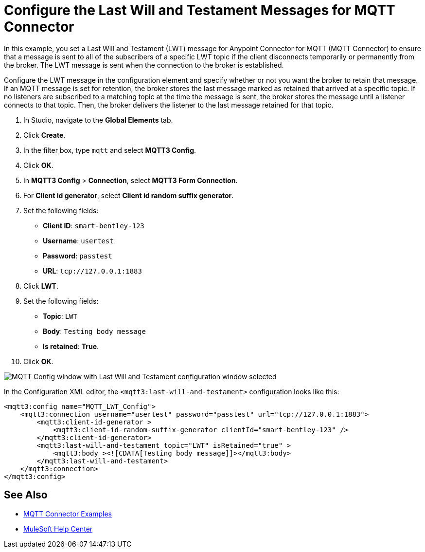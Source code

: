 = Configure the Last Will and Testament Messages for MQTT Connector

In this example, you set a Last Will and Testament (LWT) message for Anypoint Connector for MQTT (MQTT Connector) to ensure that a message is sent to all of the subscribers of a specific LWT topic if the client disconnects temporarily or permanently from the broker. The LWT message is sent when the connection to the broker is established.

Configure the LWT message in the configuration element and specify whether or not you want the broker to retain that message.
If an MQTT message is set for retention, the broker stores the last message marked as retained that arrived at a specific topic. If no listeners are subscribed to a matching topic at the time the message is sent, the broker stores the message until a listener connects to that topic. Then, the broker delivers the listener to the last message retained for that topic.

. In Studio, navigate to the *Global Elements* tab.
. Click *Create*.
. In the filter box, type `mqtt` and select *MQTT3 Config*.
. Click *OK*.
. In *MQTT3 Config* > *Connection*, select *MQTT3 Form Connection*.
. For *Client id generator*, select *Client id random suffix generator*.
. Set the following fields:
+
* *Client ID*: `smart-bentley-123`
* *Username*: `usertest`
* *Password*: `passtest`
* *URL*: `tcp://127.0.0.1:1883`
[start=8]
. Click *LWT*.
. Set the following fields:
+
* *Topic*: `LWT`
* *Body*: `Testing body message`
* *Is retained*: *True*.
[start=10]
. Click *OK*.

image::mqtt3-lwt-configuration.png[MQTT Config window with Last Will and Testament configuration window selected]

In the Configuration XML editor, the `<mqtt3:last-will-and-testament>` configuration looks like this:

[source,xml,linenums]
----
<mqtt3:config name="MQTT_LWT_Config">
    <mqtt3:connection username="usertest" password="passtest" url="tcp://127.0.0.1:1883">
        <mqtt3:client-id-generator >
            <mqtt3:client-id-random-suffix-generator clientId="smart-bentley-123" />
        </mqtt3:client-id-generator>
        <mqtt3:last-will-and-testament topic="LWT" isRetained="true" >
            <mqtt3:body ><![CDATA[Testing body message]]></mqtt3:body>
        </mqtt3:last-will-and-testament>
    </mqtt3:connection>
</mqtt3:config>
----

== See Also

* xref:mqtt3-connector-examples.adoc[MQTT Connector Examples]
* https://help.mulesoft.com[MuleSoft Help Center]
